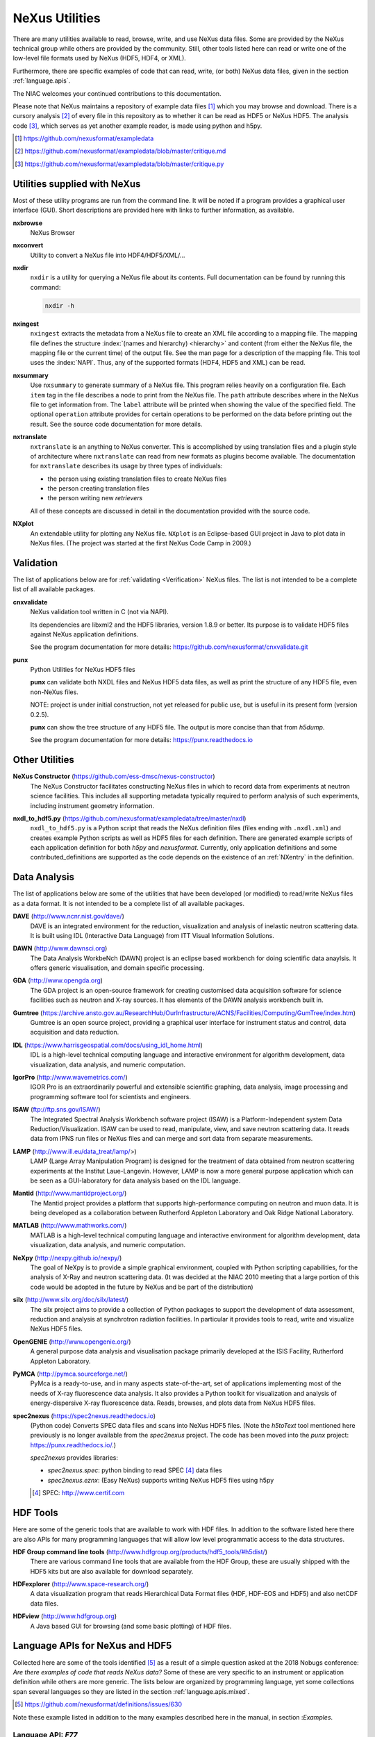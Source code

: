 .. _Utilities:

===============
NeXus Utilities
===============

There are many utilities available to read, browse, write, and use NeXus data files. Some
are provided by the NeXus technical group while others are provided by the community. Still,
other tools listed here can read or write one of the low-level file formats used by NeXus (HDF5,
HDF4, or XML).

Furthermore, there are specific examples of code
that can read, write, (or both) NeXus data files, 
given in the section :ref:`language.apis`.


The NIAC welcomes your continued contributions to 
this documentation.

Please note that NeXus maintains a repository of
example data files [#]_ which you may browse and 
download.  There is a cursory analysis [#]_ of every file
in this repository as to whether it can be read as HDF5
or NeXus HDF5.  The analysis code [#]_, which serves as yet
another example reader, is made using python and h5py.

.. [#] https://github.com/nexusformat/exampledata
.. [#] https://github.com/nexusformat/exampledata/blob/master/critique.md
.. [#] https://github.com/nexusformat/exampledata/blob/master/critique.py

..  =============================
    section: Utilities from NeXus
    =============================

.. _Utilities-NeXus:

Utilities supplied with NeXus
#############################

.. index:: utilities
.. index:: programs
.. index:: software

Most of these utility programs are run from the command line. It will be noted if a
program provides a graphical user interface (GUI). Short descriptions are provided here with
links to further information, as available.

.. index:: 
        browser
	nxbrowse (utility)

**nxbrowse**
    NeXus Browser

.. index:: 
        conversion
	nxconvert (utility)

**nxconvert**
    Utility to convert a NeXus file into HDF4/HDF5/XML/...

.. index::
        inspection
	nxdir (utility)

**nxdir**
    ``nxdir`` is a utility for querying 
    a NeXus file about its contents. Full
    documentation can be found by running this command:
    
    .. code-block:: c
    
        nxdir -h

.. index::
        ingestion
	nxingest (utility)

**nxingest**
    ``nxingest`` extracts the metadata from a NeXus file to create an
    XML file according to a mapping file.  The mapping file defines the structure 
    :index:`(names and hierarchy) <hierarchy>` and content (from either the 
    NeXus file, the mapping file or the current time) of the output file. See
    the man page for a description of the mapping file.  This tool uses the  
    :index:`NAPI`.  Thus, any of the supported formats (HDF4, HDF5 and XML)
    can be read.

.. index:: 
	nxsummary 

**nxsummary**
    Use ``nxsummary`` to generate summary of a NeXus file.
    This program relies heavily on a configuration file. Each ``item`` tag
    in the file describes a node to print from the NeXus file. The ``path``
    attribute describes where in the NeXus file to get information from. The
    ``label`` attribute will be printed when showing the value of the
    specified field. The optional ``operation`` attribute provides for certain
    operations to be performed on the data before printing out the result.
    See the source code documentation for more details.

.. index::
	nxtranslate (utility)

**nxtranslate**
    ``nxtranslate`` is
    an anything to NeXus converter. This is accomplished by
    using translation files and a plugin style of architecture where
    ``nxtranslate`` can read from new formats as plugins become available. The
    documentation for ``nxtranslate`` describes its usage by three types of
    individuals:
    
    + the person using existing translation files to create NeXus files
    + the person creating translation files
    + the person writing new *retrievers*
    
    All of these concepts are discussed in detail in the documentation
    provided with the source code.


.. index:: 
   plotting
	NXplot (utility)

**NXplot**
    An extendable utility for plotting any NeXus file.  ``NXplot`` is
    an Eclipse-based GUI project in Java to plot data in NeXus files. (The project was
    started at the first NeXus Code Camp in 2009.)

.. _Utilities-DataAnalysis:

.. index::
   single: software
   single: data analysis software

Validation
##########

The list of applications below are for :ref:`validating <Verification>` NeXus files. 
The list is not intended to be a complete list of all available packages.

.. index::
   validation
   file; validate
   cnxvalidate (utility)

.. _cnxvalidate:

**cnxvalidate**
   NeXus validation tool written in C (not via NAPI).
    
   Its dependencies are libxml2 and the HDF5 libraries, version 1.8.9 or
   better. Its purpose is to validate HDF5 files against NeXus
   application definitions. 

   See the program documentation for more details:
   https://github.com/nexusformat/cnxvalidate.git

.. index::
        validation
   file; validate
   punx (utility)

.. _punx_util:

**punx**
   Python Utilities for NeXus HDF5 files
   
   **punx** can validate both NXDL files and NeXus HDF5 data files, as
   well as print the structure of any HDF5 file, even non-NeXus files.
    
   NOTE: project is under initial construction, not yet released for
   public use, but is useful in its present form (version 0.2.5).

   **punx** can show the tree structure of any HDF5 file. The output is
   more concise than that from *h5dump*.
    
   See the program documentation for more details:
   https://punx.readthedocs.io

Other Utilities
###############

.. index:: 
	NeXus Constructor

**NeXus Constructor** (https://github.com/ess-dmsc/nexus-constructor)
    The NeXus Constructor facilitates constructing NeXus files in which to record data from
    experiments at neutron science facilities. This includes all supporting metadata typically
    required to perform analysis of such experiments, including instrument geometry information.

.. index:: 
	nxdl_to_hdf5.py

**nxdl_to_hdf5.py** (https://github.com/nexusformat/exampledata/tree/master/nxdl)
    ``nxdl_to_hdf5.py`` is a Python script that reads the NeXus definition files
    (files ending with ``.nxdl.xml``) and creates example Python scripts as well
    as HDF5 files for each definition. There are generated example scripts of
    each application definition for both *h5py* and *nexusformat*. Currently, only
    application definitions and some contributed_definitions are supported as
    the code depends on the existence of an :ref:`NXentry` in the definition.

Data Analysis
#############

The list of applications below are some of the utilities that have been 
developed (or modified) to read/write NeXus files
as a data format.  It is not intended to be a complete list of all available packages.

.. index:: 
	DAVE (data analysis software)

**DAVE** (http://www.ncnr.nist.gov/dave/)
    DAVE is an integrated environment for the reduction, visualization and
    analysis of inelastic neutron scattering data. It is built using IDL (Interactive Data
    Language) from ITT Visual Information Solutions.

.. index:: 
	DAWN (data analysis software)

**DAWN** (http://www.dawnsci.org)
    The Data Analysis WorkbeNch (DAWN) project is an eclipse based workbench
    for doing scientific data anaylsis. It offers generic visualisation, 
    and domain specific processing.

.. index:: 
	GDA (data acquisition software)

**GDA** (http://www.opengda.org)
    The GDA project is an open-source framework for creating customised 
    data acquisition software for science facilities such 
    as neutron and X-ray sources. It has elements of the DAWN analysis 
    workbench built in.

.. index:: 
	Gumtree (data analysis software)

**Gumtree** (https://archive.ansto.gov.au/ResearchHub/OurInfrastructure/ACNS/Facilities/Computing/GumTree/index.htm)
    Gumtree  is an open source project, providing a graphical user 
    interface for instrument status and control, data acquisition 
    and data reduction.

.. index:: 
	IDL (data analysis software)

**IDL** (https://www.harrisgeospatial.com/docs/using_idl_home.html)
    IDL is a high-level technical computing language and interactive 
    environment for algorithm development, data visualization, 
    data analysis, and numeric computation.

.. index:: 
	IGOR Pro (data analysis software)

**IgorPro** (http://www.wavemetrics.com/)
    IGOR Pro is an extraordinarily powerful and extensible scientific 
    graphing, data analysis, image processing and programming software 
    tool for scientists and engineers.

.. index:: 
	ISAW (data analysis software)

**ISAW** (ftp://ftp.sns.gov/ISAW/)
    The Integrated Spectral Analysis Workbench software project (ISAW) 
    is a Platform-Independent system Data Reduction/Visualization.
    ISAW can be used to read, manipulate, view, and save neutron 
    scattering data. It reads data from IPNS run files or NeXus files
    and can merge and sort data from separate measurements.

.. index:: 
	LAMP (data analysis software)

**LAMP** (http://www.ill.eu/data_treat/lamp/>)
    LAMP (Large Array Manipulation Program)  is designed for the treatment of 
    data obtained from neutron scattering experiments at the Institut Laue-Langevin. However,
    LAMP is now a more general purpose application which can be seen as 
    a GUI-laboratory for data analysis based on the IDL language.

.. index:: 
	Mantid (data analysis software)

**Mantid** (http://www.mantidproject.org/)
    The Mantid project 
    provides a platform that supports high-performance
    computing on neutron and muon data.  It is being developed as a collaboration between
    Rutherford Appleton Laboratory and Oak Ridge National Laboratory.

.. index:: 
	MATLAB

**MATLAB** (http://www.mathworks.com/)
    MATLAB is a high-level technical computing language and interactive 
    environment for algorithm development, data visualization, 
    data analysis, and numeric computation.

.. index:: 
	NeXpy (data analysis software)

**NeXpy** (http://nexpy.github.io/nexpy/)
    The goal of NeXpy is to provide a simple graphical environment,
    coupled with Python scripting capabilities, for the analysis of X-Ray and
    neutron scattering data.
    (It was decided at the NIAC 2010 meeting that a large portion of this code
    would be adopted in the future by NeXus and be part of the distribution)

.. index:: 
	silx (data analysis software)

**silx** (http://www.silx.org/doc/silx/latest/)
    The silx project aims to provide a collection of Python packages to support
    the development of data assessment, reduction and analysis at synchrotron
    radiation facilities.
    In particular it provides tools to read, write and visualize NeXus HDF5 files.

.. index:: 
	OpenGENIE (data analysis software)

**OpenGENIE** (http://www.opengenie.org/)
    A general purpose data analysis and visualisation package primarily
    developed at the ISIS Facility, Rutherford Appleton Laboratory.

.. index:: 
	PyMCA (data analysis software)

**PyMCA** (http://pymca.sourceforge.net/)
    PyMca is a ready-to-use, and in many aspects state-of-the-art, 
    set of applications implementing most of the needs
    of X-ray fluorescence data analysis.  It also provides a 
    Python toolkit for visualization and analysis of energy-dispersive
    X-ray fluorescence data.  
    Reads, browses, and plots data from NeXus HDF5 files.

.. index:: 
	spec2nexus

**spec2nexus** (https://spec2nexus.readthedocs.io)
    (Python code) Converts SPEC data files and scans into NeXus HDF5 files.
    (Note the *h5toText* tool mentioned here previously is no longer
    available from the *spec2nexus* project.  The code has been moved
    into the *punx* project: https://punx.readthedocs.io/.)
    
    *spec2nexus* provides libraries:

    * *spec2nexus.spec*: python binding to read SPEC [#]_ data files
    * *spec2nexus.eznx*: (Easy NeXus) supports writing NeXus HDF5 files using h5py

    .. [#] SPEC: http://www.certif.com

.. _HDF-Tools:

HDF Tools
#########

Here are some of the generic tools that are available to work with HDF files.  
In addition to the software listed here there are also
APIs for many programming languages that will allow 
low level programmatic access to the data structures.

.. index:: 
	HDF; tools

**HDF Group command line tools** (http://www.hdfgroup.org/products/hdf5_tools/#h5dist/)
    There are various command line tools that are available from the HDF
    Group, these are usually shipped with the HDF5 kits but are also available for
    download separately.

.. index:: 
	HDFexplorer

**HDFexplorer** (http://www.space-research.org/)
    A data visualization program that reads Hierarchical Data Format 
    files (HDF, HDF-EOS and HDF5) and also netCDF data files.

.. index:: 
	HDFview

**HDFview** (http://www.hdfgroup.org)
    A Java based GUI for browsing (and some basic plotting) of HDF files.

.. _language.apis:

Language APIs for NeXus and HDF5
################################

Collected here are some of the tools identified [#]_ as a result
of a simple question asked at the 2018 Nobugs conference:
*Are there examples of code that reads NeXus data?*
Some of these are very specific to an instrument or application
definition while others are more generic.
The lists below are organized by programming language,
yet some collections span several languages so they are
listed in the section :ref:`language.apis.mixed`.

.. [#] https://github.com/nexusformat/definitions/issues/630

Note these example listed in addition to the many examples described
here in the manual, in section :`Examples`.

.. _language.apis.f77:

Language API: *F77*
+++++++++++++++++++

.. index:: API; F77; POLDI

* **POLDI**: ``poldi.zip`` [#]_ contains:
  - A F77 reading routine using NAPI for POLDI at SINQ PSI
  - an example of a file which it reads

  .. [#] https://github.com/nexusformat/definitions/files/4107360/poldi.zip


.. _language.apis.idl:

Language API: *IDL*
+++++++++++++++++++

.. index:: API; IDL; aXis2000

* **aXis2000** [#]_, with the NeXus-specific IDL code 
  in the ``read_nexus.pro`` [#]_, reads :ref:`NXstxm`

  .. [#] http://unicorn.chemistry.mcmaster.ca/aXis2000.html
  .. [#] ``read_nexus.pro``: http://unicorn.chemistry.mcmaster.ca/axis/aXis2000.zip


.. _language.apis.igorpro:

Language API: *IgorPro*
+++++++++++++++++++++++

.. index:: API; IgorPro; HDF5gateway

* **HDF5gateway** [#]_ makes it easy to read a HDF5 file (including NeXus) into an 
  IgorPro [#]_ folder, including group and dataset attributes, 
  such as a NeXus data file, modify it, and then write 
  the folder structure back out.

  .. [#] https://github.com/prjemian/hdf5gateway
  .. [#] IgorPro: https://wavemetrics.com

.. _language.apis.java:

Language API: *Java*
++++++++++++++++++++

.. index:: API; java; Dawn

* **Dawn** [#]_ has java code to read [#]_ and write [#]_ 
  HDF5 NeXus files (generic NeXus, not tied to 
  specific application definitions). 

  .. [#] https://dawnsci.org/
  .. [#] read: https://github.com/DawnScience/scisoft-core/blob/master/uk.ac.diamond.scisoft.analysis/src/uk/ac/diamond/scisoft/analysis/io/NexusHDF5Loader.java
  .. [#] write: https://github.com/DawnScience/dawnsci/blob/master/org.eclipse.dawnsci.hdf5/src/org/eclipse/dawnsci/hdf5/nexus/NexusFileHDF5.java

.. index:: API; java; NXreader.zip

* ``NXreader.zip`` [#]_ is java code which reads NeXus files into **ImageJ.** 
  It uses the Java-hdf interface to HDF5. It tries to do a good 
  job locating the image dataset by NeXus conventions. 
  But it uses the old style conventions. 

  .. [#] https://github.com/nexusformat/definitions/files/4107439/NXreader.zip


.. _language.apis.python:

Language API: *Python*
++++++++++++++++++++++

.. index:: API; Python; Dials

* **Dials** [#]_ has python (and some C++) code for reading :ref:`NXmx` [#]_

  .. [#] https://dials.github.io/
  .. [#] read: https://github.com/cctbx/dxtbx/blob/master/format/nexus.py

  - *cctbx.xfel* code for writing [#]_ :ref:`NXmx` master files for JF16M at SwissFEL

    .. [#] write: https://github.com/cctbx/cctbx_project/blob/master/xfel/swissfel/jf16m_cxigeom2nexus.py

.. index:: API; Python; h5py

* **h5py** [#]_
	HDF5 for Python (h5py) is a general-purpose Python interface to HDF5.

  .. [#] http://docs.h5py.org

.. index:: API; Python; Mantis

* **Mantis** [#]_, with NeXus-specific python code [#]_, reads :ref:`NXstxm`

  .. [#] Mantis: http://spectromicroscopy.com/
  .. [#] python code: https://bitbucket.org/mlerotic/spectromicroscopy/src/default/

.. index:: API; Python; nexusformat

* **nexusformat** [#]_ NeXus package for Python
    Provides an API to open, create, plot, and manipulate NeXus data.

  .. [#] https://github.com/nexpy/nexusformat

.. index:: API; Python; SasView

* **SasView** [#]_ has python code to read [#]_ and write [#]_ :ref:`NXcanSAS`

  .. [#] https://www.sasview.org/
  .. [#] read: https://github.com/SasView/sasview/blob/master/src/sas/sascalc/dataloader/readers/cansas_reader_HDF5.py
  .. [#] write: https://github.com/SasView/sasview/blob/master/src/sas/sascalc/file_converter/nxcansas_writer.py


.. _language.apis.mixed:

Language API: *mixed*
+++++++++++++++++++++

.. index:: API; mixed; FOCUS

* **FOCUS**: ``focus.zip`` [#]_  contains:

  - An example FOCUS file
  - focusreport: A h5py program which skips through a list of files and prints statistics
  - focusreport.tcl, same as above but in Tcl using the Swig generated binding to NAPI
  - i80.f contains a F77 routine for reading FOCUS files into Ida. The routine is RRT_in_Foc.

  .. [#] https://github.com/nexusformat/definitions/files/4107386/focus.zip

.. index:: API; mixed; ZEBRA

* **ZEBRA**: ``zebra.zip`` [#]_  contains:

  - an example file
  - zebra-to-ascii, a h5py script which dumps a zebra file to ASCII
  - ``TRICSReader.*`` for reading ZEBRA files in C++ using C-NAPI calls

  .. [#] https://github.com/nexusformat/definitions/files/4107416/zebra.zip
